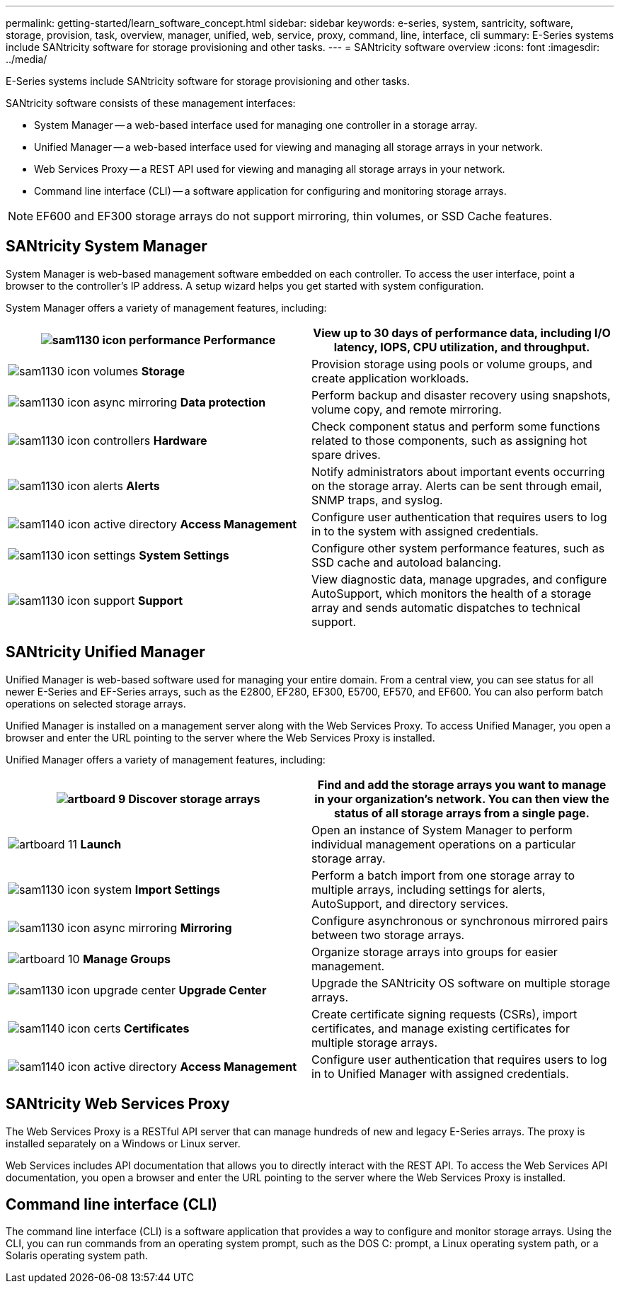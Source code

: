 ---
permalink: getting-started/learn_software_concept.html
sidebar: sidebar
keywords: e-series, system, santricity, software, storage, provision, task, overview, manager, unified, web, service, proxy, command, line, interface, cli
summary: E-Series systems include SANtricity software for storage provisioning and other tasks.
---
= SANtricity software overview
:icons: font
:imagesdir: ../media/

[.lead]
E-Series systems include SANtricity software for storage provisioning and other tasks.

SANtricity software consists of these management interfaces:

* System Manager -- a web-based interface used for managing one controller in a storage array.
* Unified Manager -- a web-based interface used for viewing and managing all storage arrays in your network.
* Web Services Proxy -- a REST API used for viewing and managing all storage arrays in your network.
* Command line interface (CLI) -- a software application for configuring and monitoring storage arrays.

NOTE: EF600 and EF300 storage arrays do not support mirroring, thin volumes, or SSD Cache features.

== SANtricity System Manager

System Manager is web-based management software embedded on each controller. To access the user interface, point a browser to the controller's IP address. A setup wizard helps you get started with system configuration.

System Manager offers a variety of management features, including:

[options="header"]
|===
a|
image:../media/sam1130_icon_performance.gif[] *Performance*  a|
View up to 30 days of performance data, including I/O latency, IOPS, CPU utilization, and throughput.



a|
image:../media/sam1130_icon_volumes.gif[] *Storage*

a|
Provision storage using pools or volume groups, and create application workloads.
a|
image:../media/sam1130_icon_async_mirroring.gif[] *Data protection*

a|
Perform backup and disaster recovery using snapshots, volume copy, and remote mirroring.
a|
image:../media/sam1130_icon_controllers.gif[] *Hardware*

a|
Check component status and perform some functions related to those components, such as assigning hot spare drives.
a|
image:../media/sam1130_icon_alerts.gif[] *Alerts*

a|
Notify administrators about important events occurring on the storage array. Alerts can be sent through email, SNMP traps, and syslog.
a|
image:../media/sam1140_icon_active_directory.gif[] *Access Management*

a|
Configure user authentication that requires users to log in to the system with assigned credentials.
a|
image:../media/sam1130_icon_settings.gif[] *System Settings*

a|
Configure other system performance features, such as SSD cache and autoload balancing.
a|
image:../media/sam1130_icon_support.gif[] *Support*

a|
View diagnostic data, manage upgrades, and configure AutoSupport, which monitors the health of a storage array and sends automatic dispatches to technical support.
|===

== SANtricity Unified Manager

Unified Manager is web-based software used for managing your entire domain. From a central view, you can see status for all newer E-Series and EF-Series arrays, such as the E2800, EF280, EF300, E5700, EF570, and EF600. You can also perform batch operations on selected storage arrays.

Unified Manager is installed on a management server along with the Web Services Proxy. To access Unified Manager, you open a browser and enter the URL pointing to the server where the Web Services Proxy is installed.

Unified Manager offers a variety of management features, including:

[options="header"]
|===
a|
image:../media/artboard_9.png[] *Discover storage arrays*  a|
Find and add the storage arrays you want to manage in your organization's network. You can then view the status of all storage arrays from a single page.


a|
image:../media/artboard_11.png[] *Launch*

a|
Open an instance of System Manager to perform individual management operations on a particular storage array.
a|
image:../media/sam1130_icon_system.gif[] *Import Settings*

a|
Perform a batch import from one storage array to multiple arrays, including settings for alerts, AutoSupport, and directory services.
a|
image:../media/sam1130_icon_async_mirroring.gif[] *Mirroring*

a|
Configure asynchronous or synchronous mirrored pairs between two storage arrays.
a|
image:../media/artboard_10.png[] *Manage Groups*

a|
Organize storage arrays into groups for easier management.
a|
image:../media/sam1130_icon_upgrade_center.gif[] *Upgrade Center*

a|
Upgrade the SANtricity OS software on multiple storage arrays.
a|
image:../media/sam1140_icon_certs.gif[] *Certificates*

a|
Create certificate signing requests (CSRs), import certificates, and manage existing certificates for multiple storage arrays.
a|
image:../media/sam1140_icon_active_directory.gif[] *Access Management*

a|
Configure user authentication that requires users to log in to Unified Manager with assigned credentials.
|===

== SANtricity Web Services Proxy

The Web Services Proxy is a RESTful API server that can manage hundreds of new and legacy E-Series arrays. The proxy is installed separately on a Windows or Linux server.

Web Services includes API documentation that allows you to directly interact with the REST API. To access the Web Services API documentation, you open a browser and enter the URL pointing to the server where the Web Services Proxy is installed.

== Command line interface (CLI)

The command line interface (CLI) is a software application that provides a way to configure and monitor storage arrays. Using the CLI, you can run commands from an operating system prompt, such as the DOS C: prompt, a Linux operating system path, or a Solaris operating system path.
